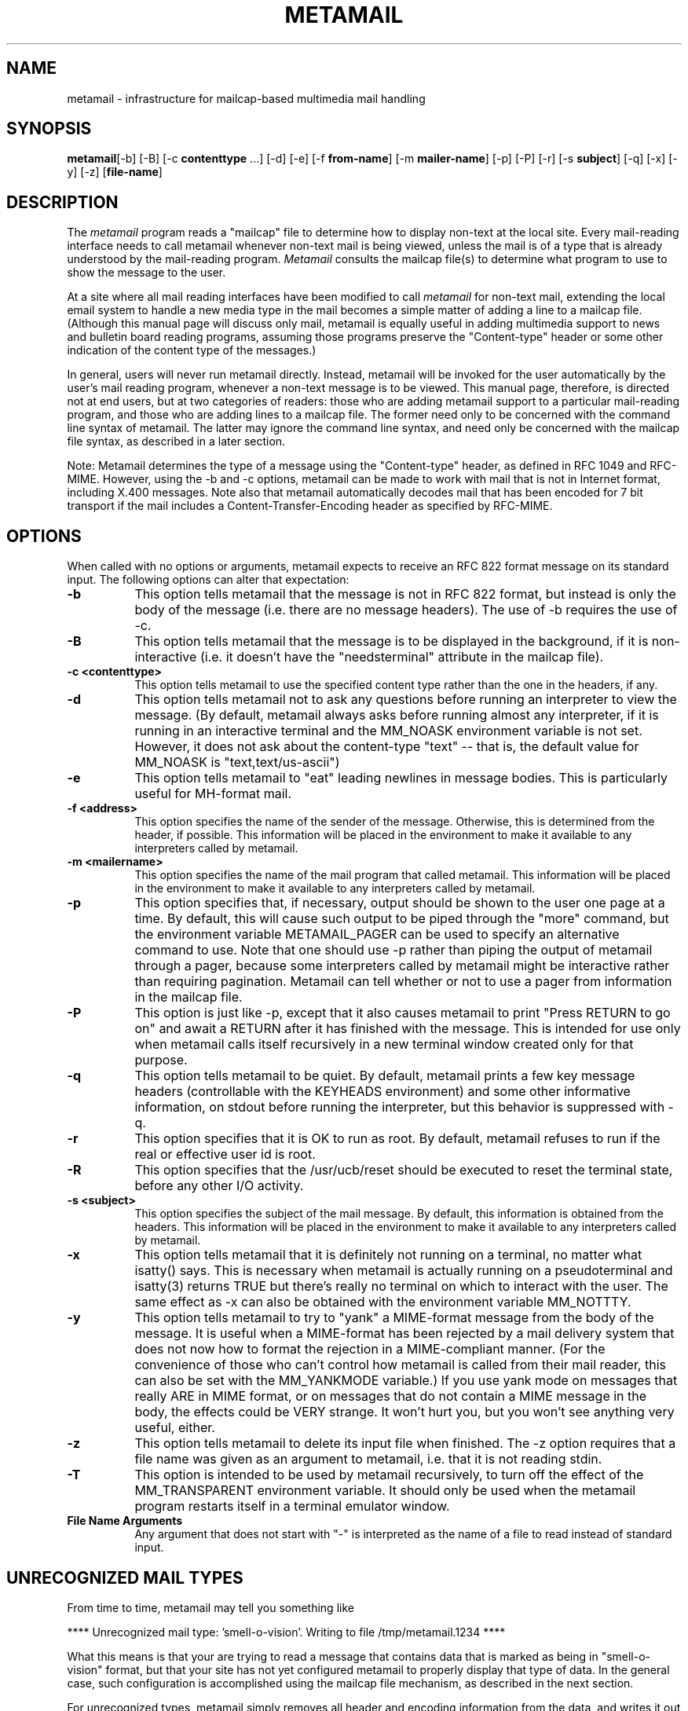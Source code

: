 .TH METAMAIL 1 "Release 2" "Bellcore Prototype"
.SH NAME
metamail - infrastructure for mailcap-based multimedia mail handling
.SH SYNOPSIS
.ta 8n
\fBmetamail\fP	[-b] [-B] [-c \fBcontenttype\fP ...] [-d] [-e] [-f \fB from-name\fP]  [-m \fBmailer-name\fP] [-p] [-P] [-r] [-s \fBsubject\fP] [-q] [-x] [-y] [-z] [\fBfile-name\fP]
.br
.SH DESCRIPTION
The
.I metamail
program reads a "mailcap" file to determine how to display non-text at the local site.  Every mail-reading interface needs to call metamail whenever non-text mail is being viewed, unless the mail is of a type that is already understood by the mail-reading program.  
.I Metamail
consults the mailcap file(s) to determine what program to use to show the message to the user.

At a site where all mail reading interfaces have been modified to call 
.I metamail
for non-text mail, extending the local email system to handle a new media type in the mail becomes a simple matter of adding a line to a mailcap file.  (Although this manual page will discuss only mail, metamail is equally useful in adding multimedia support to news and bulletin board reading programs, assuming those programs preserve the "Content-type" header or some other indication of the content type of the messages.)

In general, users will never run metamail directly.  Instead, metamail will be invoked for the user automatically by the user's mail reading program, whenever a non-text message is to be viewed.  This manual page, therefore, is directed not at end users, but at two categories of readers:  those who are adding metamail support to a particular mail-reading program, and those who are adding lines to a mailcap file.  The former need only to be concerned with the command line syntax of metamail.  The latter may ignore the command line syntax, and need only be concerned with the mailcap file syntax, as described in a later section.

Note:  Metamail determines the type of a message using the "Content-type" header, as defined in RFC 1049 and RFC-MIME.  However, using the -b and -c options, metamail can be made to work with mail that is not in Internet format, including X.400 messages.  Note also that metamail automatically decodes mail that has been encoded for 7 bit transport if the mail includes a Content-Transfer-Encoding header as specified by RFC-MIME.

.SH OPTIONS
When called with no options or arguments, metamail expects to receive an RFC 822 format message on its standard input.  The following options can alter that expectation:
.TP 8
.B \-b
This option tells metamail that the message is not in RFC 822 format, but instead is only the body of the message (i.e. there are no message headers).  The use of -b requires the use of -c.
.TP 8
.B \-B
This option tells metamail that the message is to be displayed in the background, if it is non-interactive (i.e. it doesn't have the "needsterminal" attribute in the mailcap file).
.TP 8
.B \-c <contenttype>  
This option tells metamail to use the specified content type rather than the one in the headers, if any.  
.TP 8
.B \-d 
This option tells metamail not to ask any questions before running an interpreter to view the message.  (By default, metamail always asks before running almost any interpreter, if it is running in an interactive terminal and the MM_NOASK environment variable is not set.  However, it does not ask about the content-type "text" -- that is, the default value for MM_NOASK is "text,text/us-ascii")
.TP 8
.B \-e 
This option tells metamail to "eat" leading newlines in message bodies.  This is particularly useful for MH-format mail.
.TP 8
.B \-f <address>
This option specifies the name of the sender of the message.  Otherwise, this is determined from the header, if possible.  This information will be placed in the environment to make it available to any interpreters called by metamail.
.TP 8
.B \-m <mailername>
This option specifies the name of the mail program that called metamail.  This information will be placed in the environment to make it available to any interpreters called by metamail.
.TP 8
.B \-p
This option specifies that, if necessary, output should be shown to the user one page at a time.  By default, this will cause such output to be piped through the "more" command, but the environment variable METAMAIL_PAGER can be used to specify an alternative command to use.  Note that one should use -p rather than piping the output of metamail through a pager, because some interpreters called by metamail might be interactive rather than requiring pagination.  Metamail can tell whether or not to use a pager from information in the mailcap file.
.TP 8
.B \-P
This option is just like -p, except that it also causes metamail to print "Press RETURN to go on" and await a RETURN after it has finished with the message.  This is intended for use only when metamail calls itself recursively in a new terminal window created only for that purpose.
.TP 8
.B \-q 
This option tells metamail to be quiet.  By default, metamail prints a few key message headers (controllable with the KEYHEADS environment) and some other informative information, on stdout before running the interpreter, but this behavior is suppressed with -q.
.TP 8
.B \-r
This option specifies that it is OK to run as root.  By default, metamail refuses to run if the real or effective user id is root.
.TP 8
.B \-R
This option specifies that the /usr/ucb/reset should be executed to reset the terminal state, before any other I/O activity.
.TP 8
.B \-s <subject>  
This option specifies the subject of the mail message.  By default, this information is obtained from the headers.  This information will be placed in the environment to make it available to any interpreters called by metamail.
.TP 8
.B \-x 
This option tells metamail that it is definitely not running on a terminal, no matter what isatty() says.  This is necessary when metamail is actually running on a pseudoterminal and isatty(3) returns TRUE but there's really no terminal on which to interact with the user.  The same effect as -x can also be obtained with the environment variable MM_NOTTTY.
.TP 8
.B \-y
This option tells metamail to try to "yank" a MIME-format message from the body of the message.  It is useful when a MIME-format has been rejected by a mail delivery system that does not now how to format the rejection in a MIME-compliant manner.  (For the convenience of those who can't control how metamail is called from their mail reader, this can also be set with the MM_YANKMODE variable.)  If you use yank mode on messages that really ARE in MIME format, or on messages that do not contain a MIME message in the body, the effects could be VERY strange.  It won't hurt you, but you won't see anything very useful, either.
.TP 8
.B \-z 
This option tells metamail to delete its input file when finished.  The -z option requires that a file name was given as an argument to metamail, i.e. that it is not reading stdin.
.TP 8
.B \-T 
This option is intended to be used by metamail recursively, to turn off the effect of the MM_TRANSPARENT environment variable.  It should only be used when the metamail program restarts itself in a terminal emulator window.
.TP 8
.B File Name Arguments
Any argument that does not start with "-" is interpreted as the name of a file to read instead of standard input.
.SH UNRECOGNIZED MAIL TYPES
From time to time, metamail may tell you something like

**** Unrecognized mail type: 'smell-o-vision'.  Writing to file /tmp/metamail.1234 ****

What this means is that your are trying to read a message that contains data that is marked as being in "smell-o-vision" format, but that your site has not yet configured metamail to properly display that type of data.  In the general case, such configuration is accomplished using the mailcap file mechanism, as described in the next section.

For unrecognized types, metamail simply removes all header and encoding information from the data, and writes it out to a temporary file.  (If running interactively, it will give you more alternatives -- writing it to a temporary file, viewing it as text, or jus skipping it.)  It is up to the user to delete such files when he or she is through with them.

.SH THE MAILCAP FILE(S)
The primary purpose of the metamail program is to allow diverse mail reading programs to centralize their access to multimedia information.  If all the mail reading programs call a single program to handle non-text mail, then only that program needs to know about the diverse types of non-text mail that might be received.  

The metamail program is made more flexible in this role through the mechanism of one or more "mailcap" files.  The purpose of the mailcap files is to tell metamail what program to run in order to show the user mail in a given format.  Thus it becomes possible to add a new media type to all of the mail reading programs at a site simply by adding a line to a mailcap file.

Metamail uses a search path to find the mailcap file(s) to consult.  Unlike many path searches, if necessary metamail will read 
.I all
the mailcap files on its path.  That is, it will keep reading mailcap files until it runs out of them, or until it finds a line that tells it how to handle the piece of mail it is looking at.  If it finds a matching line, it will execute the command that is specified in the mailcap file.  

The default search path is equivalent to

$HOME/.mailcap:/etc/mailcap:/usr/etc/mailcap:/usr/local/etc/mailcap

It can be overridden by setting the MAILCAPS environment variable.  Note: Metamail does not actually interpret environment variables such as $HOME or the "~" syntax in this path search.

The syntax of a mailcap file is quite simple, at least compared to termcap files.  Any line that starts with "#" is a comment.  Blank lines are ignored.  Otherwise, each line defines a single mailcap entry for a single content type.  Long lines may be continued by ending them with a backslash character, \\.

Each individual mailcap entry consists of a content-type specification, a command to execute, and (possibly) a set of optional "flag" values.  For example, a very simple mailcap entry (which is actually a built-in default behavior for metamail) would look like this:

text/plain; cat %s

The optional flags can be used to specify additional information about the mail-handling command.  For example:

text/plain; cat %s; copiousoutput

can be used to indicate that the output of the 'cat' command may be voluminous, requiring either a scrolling window, a pager, or some other appropriate coping mechanism.

The "type" field (text/plain, in the above example) is simply any legal content type name, as defined by RFC 822.  In practice, this is almost any string.  It is the string that will be matched against the "Content-type" header (or the value passed in with -c) to decide if this is the mailcap entry that matches the current message.  Additionally, the type field may specify a subtype (e.g. "text/ISO-8859-1") or a wildcard to match all subtypes (e.g. "image/*").

The "command" field is any UNIX command ("cat %s" in the above example), and is used to specify the interpreter for the given type of message.  It will be passed to the shell via the system(3) facility.  Semicolons and backslashes within the command must be quoted with backslashes.  If the command contains "%s", those two characters will be replaced by the name of a file that contains the body of the message. If it contains "%t', those two characters will be replaced by the content-type field, including the subtype, if any.  (That is, if the content-type was "image/pbm; opt1=something-else", then "%t" would be replaced by "image/pbm".)   If the command field contains  "%{" followed by a parameter name and a closing "}", then all those characters will be replaced by the value of the named parameter, if any, from the Content-type header.   Thus, in the previous example, "%{opt1}" will be replaced by "something-else".  Finally, if the command contains "\%", those two characters will be replaced by a single % character.  (In fact, the backslash can be used to quote any character, including itself.)

If no "%s" appears in the command field, then instead of placing the message body in a temporary file, metamail will pass the body to the command on the standard input.  This is helpful in saving /tmp file space, but can be problematic for window-oriented applications under some window systems such as MGR.

The "notes=xxx" field is an uninterpreted string that is used to specify the name of the person who installed this entry in the mailcap file.  (The "xxx" may be replaced by any text string.)

The "test=xxx" field is a command that is executed to determine whether or not the mailcap line actually applies.  That is, if the content-type field matches the content-type on the message, but a "test=" field is present, then the test must succeed before the mailcap line is considered to "match" the message being viewed.  The command may be any UNIX command, using the same syntax and the same %-escapes as for the viewing command, as described above.  A command is considered to succeed if it exits with a zero exit status, and to fail otherwise.

.TP 8
.B needsterminal
If this flag is given, the named interpreter needs to interact with the user on a terminal.  In some environments (e.g. a window-oriented mail reader under X11) this will require the creation of a new terminal emulation window, while in most environments it will not.  If the mailcap entry specifies "needsterminal" and metamail is not running on a terminal (as determined by isatty(3), the -x option, and the MM_NOTTTY environment variable) then metamail will try to run the command in a new terminal emulation window.  Currently, metamail knows how to create new windows under the X11, SunTools, and WM window systems.
.TP 8
.B copiousoutput
This flag should be given whenever the interpreter is capable of producing more than a few lines of output on stdout, and does no interaction with the user.  If the mailcap entry specifies copiousoutput, and pagination has been requested via the "-p" command, then the output of the command being executed will be piped through a pagination program ("more" by default, but this can be overridden with the METAMAIL_PAGER environment variable).
.SH BUILT-IN CONTENT-TYPE SUPPORT
The metamail program has built-in support for a few key content-types.  In particular, it supports the text type, the multipart and multipart/alternative type, and the message/rfc822 types.  This support is incomplete for many subtypes -- for example, it only supports US-ASCII text in general.  This kind of built-in support can be OVERRIDDEN by an entry in any mailcap file on the user's search path.  Metamail also has rudimentary built-in support for types that are totally unrecognized -- i.e. for which no mailcap entry or built-in handler exists.  For such unrecognized types, metamail will write a file with a "clean" copy of the data -- i.e. a copy in which all mail headers have been removed, and in which any 7-bit transport encoding has been decoded.
.SH NON-ASCII HEADER FIELDS
Metamail has rudimentary built-in support for the emerging Internet standards for non-ASCII data in mail headers.  What this means is that such data will be recognized, decoded, and sent to the terminal.  This behavior may be more or less reasonable, depending on the character set in the header data and the capability of the user's terminal, but it will rarely be any worse than showing such data in its encoded form.
.SH ENVIRONMENT
.PP
.TP 8
.B MM_NOASK
If MM_NOASK is set to "1", metamail will never ask the user for confirmation before running an interpreter.  Otherwise, MM_NOASK may be set to a comma-separated list of type names (without white space) for which the user does not desire confirmation.  Thus, setting MM_NOASK to "magicmail,audio" will cause the user not to be asked before running interpreters for magicmail- or audio-format mail, but the user will still be asked for all other types.  (If the -d command line option is given, MM_NOASK is set to 1 for spawned processes, allowing -d to work recursively.)
.TP 8
.B KEYHEADS
The KEYHEADS variable may be set to a colon-separated list of header names, which are the only headers that metamail will print out.  By default, the behavior is as if KEYHEADS were set to:

Date:From:Subject:To:CC:Content-Description

If KEYHEADS is set to the empty string, no header are printed out.  If it is set to an asterisk ("*"), all headers are printed out.
.TP 8
.B MM_NOTTTY
If MM_NOTTTY is set to any nonzero value, metamail will assume that it is not running in a terminal window.  MM_NOTTTY implies setting MM_NOASK to 1.  If -z is given, MM_NOTTTY is set for spawned processes, allowing -z to work recursively.
.TP 8
.B MAILCAPS
This variable can be used to override the default path search for mailcap files.
.TP 8
.B METAMAIL_PAGER
If set, this variable overrides "more" as the name of the program to run to paginate output from an interpreter, when pagination has been requested.  Note that the normal "PAGER" variable is not used because many pagers (notably the "less" pager) interfere with the workings of termcap-based mail viewers.  
.TP 8
.B NOMETAMAIL
This variable is not actually used by metamail, but is used by most metamail-compatible mail reading interfaces.  If NOMETAMAIL is set to any value, most mail reading interfaces will never call the metamail program, effectively inhibiting all multimedia functionality.
.TP 8
.B MM_DEBUG
If MM_DEBUG is set to any value, metamail will produce slightly more verbose output to tell what it is doing.
.TP 8
.B MM_QUIET
If this variable is set to "1", metamail will produce even less output than usual.  In particular,
it will suppress the "Executing..." line unless MM_DEBUG is set.

Otherwise, this variable can be set to a comma-separated list of short commands, and the "Executing..." line will be suppressed for those commands only.

The default setting for MM_QUIET is "cat", which means that the "Executing..." line is printed for all commands executed except "cat".  This makes text support look more natural without sacrificing an understanding of what is going on in more complex circumstances.
.TP 8
.B MM_YANKMODE
Setting this variable to a non-zero value has the same  effect as the -y switch.  Be sure to read the caveats attached to the description of -y before you use it. Basically, the only time you would set MM_YANKMODE is in order to re-enter a mail reader in which you can't control the way metamail is called, just to read a single rejected MIME message that was rejected by a mail agent that does not understand MIME.  In such cases, you should read that message, exit, and unset this variable.
.TP 8
.B MM_TRANSPARENT
If this variable is set, metamail will reproduce the entire raw message on stdout, and will open up a new terminal emulator window in which to do something more intelligent.  This option supports certain brain-dead mail readers, such as mailtool, that actually depend on the output of the UNIX "Mail" program being the same as the raw message in the database.
.TP 8
.B MM_CHARSET
If this variable is set, it will suppress the printing of character set declarations when mail headers being printed contain text in this character set.  For example, if you set MM_CHARSET to "iso-8859-8", it will suppress warnings when header output is produced in that character set.
.TP 8
.B DISPLAY
Used to create a terminal window under the X11 window system.
.TP 8
.B WINDOW_PARENT
Used to create a terminal window under the SunTools window system.
.TP 8
.B WMHOST
Used to create a terminal window under the old Andrew WM window system.
.SH INTERPRETER ENVIRONMENT
When metamail calls an interpreter specified in a mailcap file, it sets several environment variables which can be used by the interpreter if desired:
.TP 8
.B MM_HEADERS
This variable is set to the full set of RFC822 headers, if any.
.TP 8
.B MM_MAILER
This variable is set to the name of the mailer that called metamail, if the -m option was used.
.TP 8
.B MM_CONTENTTYPE
This variable is set to the content type, as named by the Content-type header or passed in via the -c option.  If the content-type has a subtype and parameters, these are also included in MM_CONTENTTYPE, e.g. "multipart/mixed; boundary=foobar".
.TP 8
.B MM_SUMMARY
This variable is set to an efficient one-line "caption" of the message, typically including its sender and subject.
.TP 8
.B MM_USEPAGER
This variable is set to a non-zero if the use of a pager has been requested for long output (e.g. the -p switch was given.)  If -p is given, MM_USEPAGER is set for spawned processes, allowing -p to work recursively.
.TP 8
TERMINAL_CMD
This variable may be set to a string that is used to start a new terminal window if necessary.  The command to be executed in that window will be APPENDED to this command.  By default, this is set to something  like "xterm -e" if DISPLAY is set, or "shelltool" if WINDOW_PARENT is set.  Users of Sun's OpenWindows may wish to set TERMINAL_CMD to "shelltool" if they prefer shelltool over xterm.
.SH FILES
$HOME/.mailcap:/etc/mailcap:/usr/etc/mailcap:/usr/local/etc/mailcap -- default path for mailcap files.
.SH SEE ALSO
audiocompose(1), audiosend(1), ezview(1), getfilename(1), mailto-hebrew(1), mailto(1), metasend(1), mmencode(1), richtext(1), showaudio(1), showexternal(1), shownonascii(1), showpartial(1), showpicture(1)
.SH BUGS
In a multipart/alternative body or body parts, some headers in the embedded part that should be displayed may not be displayed.  This will rarely be a problem.  Also, in a multipart/alternative, anything of type "multipart" or "message" is considered to be a recognized part, regardless of the recognizability of its contents.  Thi might be a problem, only further experience will tell.
.SH COPYRIGHT
Copyright (c) 1991 Bell Communications Research, Inc. (Bellcore)

Permission to use, copy, modify, and distribute this material 
for any purpose and without fee is hereby granted, provided 
that the above copyright notice and this permission notice 
appear in all copies, and that the name of Bellcore not be 
used in advertising or publicity pertaining to this 
material without the specific, prior written permission 
of an authorized representative of Bellcore.  BELLCORE 
MAKES NO REPRESENTATIONS ABOUT THE ACCURACY OR SUITABILITY 
OF THIS MATERIAL FOR ANY PURPOSE.  IT IS PROVIDED "AS IS", 
WITHOUT ANY EXPRESS OR IMPLIED WARRANTIES.
.SH AUTHOR
Nathaniel S. Borenstein
